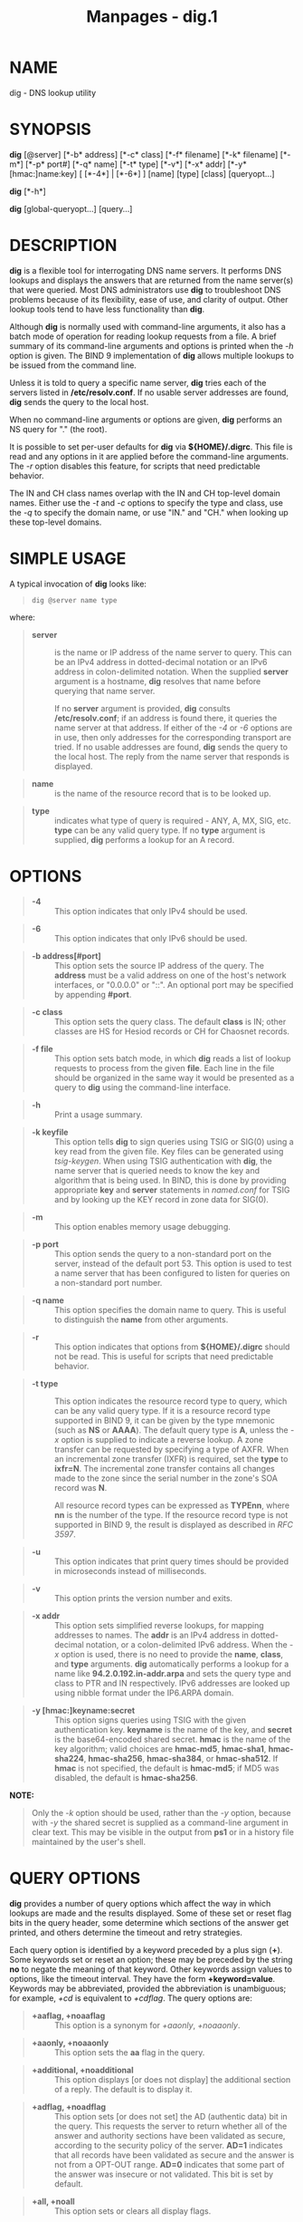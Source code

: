 #+TITLE: Manpages - dig.1
* NAME
dig - DNS lookup utility

* SYNOPSIS
*dig* [@server] [*-b* address] [*-c* class] [*-f* filename] [*-k*
filename] [*-m*] [*-p* port#] [*-q* name] [*-t* type] [*-v*] [*-x* addr]
[*-y* [hmac:]name:key] [ [*-4*] | [*-6*] ] [name] [type] [class]
[queryopt...]

*dig* [*-h*]

*dig* [global-queryopt...] [query...]

* DESCRIPTION
*dig* is a flexible tool for interrogating DNS name servers. It performs
DNS lookups and displays the answers that are returned from the name
server(s) that were queried. Most DNS administrators use *dig* to
troubleshoot DNS problems because of its flexibility, ease of use, and
clarity of output. Other lookup tools tend to have less functionality
than *dig*.

Although *dig* is normally used with command-line arguments, it also has
a batch mode of operation for reading lookup requests from a file. A
brief summary of its command-line arguments and options is printed when
the /-h/ option is given. The BIND 9 implementation of *dig* allows
multiple lookups to be issued from the command line.

Unless it is told to query a specific name server, *dig* tries each of
the servers listed in */etc/resolv.conf*. If no usable server addresses
are found, *dig* sends the query to the local host.

When no command-line arguments or options are given, *dig* performs an
NS query for "." (the root).

It is possible to set per-user defaults for *dig* via *${HOME}/.digrc*.
This file is read and any options in it are applied before the
command-line arguments. The /-r/ option disables this feature, for
scripts that need predictable behavior.

The IN and CH class names overlap with the IN and CH top-level domain
names. Either use the /-t/ and /-c/ options to specify the type and
class, use the /-q/ to specify the domain name, or use "IN." and "CH."
when looking up these top-level domains.

* SIMPLE USAGE
A typical invocation of *dig* looks like:

#+begin_quote

#+begin_quote
#+begin_example
dig @server name type
#+end_example

#+end_quote

#+end_quote

where:

#+begin_quote
- *server* :: is the name or IP address of the name server to query.
  This can be an IPv4 address in dotted-decimal notation or an IPv6
  address in colon-delimited notation. When the supplied *server*
  argument is a hostname, *dig* resolves that name before querying that
  name server.

  If no *server* argument is provided, *dig* consults
  */etc/resolv.conf*; if an address is found there, it queries the name
  server at that address. If either of the /-4/ or /-6/ options are in
  use, then only addresses for the corresponding transport are tried. If
  no usable addresses are found, *dig* sends the query to the local
  host. The reply from the name server that responds is displayed.

#+end_quote

#+begin_quote
- *name* :: is the name of the resource record that is to be looked up.

#+end_quote

#+begin_quote
- *type* :: indicates what type of query is required - ANY, A, MX, SIG,
  etc. *type* can be any valid query type. If no *type* argument is
  supplied, *dig* performs a lookup for an A record.

#+end_quote

* OPTIONS

#+begin_quote
- *-4* :: This option indicates that only IPv4 should be used.

#+end_quote

#+begin_quote
- *-6* :: This option indicates that only IPv6 should be used.

#+end_quote

#+begin_quote
- *-b address[#port]* :: This option sets the source IP address of the
  query. The *address* must be a valid address on one of the host's
  network interfaces, or "0.0.0.0" or "::". An optional port may be
  specified by appending *#port*.

#+end_quote

#+begin_quote
- *-c class* :: This option sets the query class. The default *class* is
  IN; other classes are HS for Hesiod records or CH for Chaosnet
  records.

#+end_quote

#+begin_quote
- *-f file* :: This option sets batch mode, in which *dig* reads a list
  of lookup requests to process from the given *file*. Each line in the
  file should be organized in the same way it would be presented as a
  query to *dig* using the command-line interface.

#+end_quote

#+begin_quote
- *-h* :: Print a usage summary.

#+end_quote

#+begin_quote
- *-k keyfile* :: This option tells *dig* to sign queries using TSIG or
  SIG(0) using a key read from the given file. Key files can be
  generated using /tsig-keygen/. When using TSIG authentication with
  *dig*, the name server that is queried needs to know the key and
  algorithm that is being used. In BIND, this is done by providing
  appropriate *key* and *server* statements in /named.conf/ for TSIG and
  by looking up the KEY record in zone data for SIG(0).

#+end_quote

#+begin_quote
- *-m* :: This option enables memory usage debugging.

#+end_quote

#+begin_quote
- *-p port* :: This option sends the query to a non-standard port on the
  server, instead of the default port 53. This option is used to test a
  name server that has been configured to listen for queries on a
  non-standard port number.

#+end_quote

#+begin_quote
- *-q name* :: This option specifies the domain name to query. This is
  useful to distinguish the *name* from other arguments.

#+end_quote

#+begin_quote
- *-r* :: This option indicates that options from *${HOME}/.digrc*
  should not be read. This is useful for scripts that need predictable
  behavior.

#+end_quote

#+begin_quote
- *-t type* :: This option indicates the resource record type to query,
  which can be any valid query type. If it is a resource record type
  supported in BIND 9, it can be given by the type mnemonic (such as
  *NS* or *AAAA*). The default query type is *A*, unless the /-x/ option
  is supplied to indicate a reverse lookup. A zone transfer can be
  requested by specifying a type of AXFR. When an incremental zone
  transfer (IXFR) is required, set the *type* to *ixfr=N*. The
  incremental zone transfer contains all changes made to the zone since
  the serial number in the zone's SOA record was *N*.

  All resource record types can be expressed as *TYPEnn*, where *nn* is
  the number of the type. If the resource record type is not supported
  in BIND 9, the result is displayed as described in /RFC 3597/.

#+end_quote

#+begin_quote
- *-u* :: This option indicates that print query times should be
  provided in microseconds instead of milliseconds.

#+end_quote

#+begin_quote
- *-v* :: This option prints the version number and exits.

#+end_quote

#+begin_quote
- *-x addr* :: This option sets simplified reverse lookups, for mapping
  addresses to names. The *addr* is an IPv4 address in dotted-decimal
  notation, or a colon-delimited IPv6 address. When the /-x/ option is
  used, there is no need to provide the *name*, *class*, and *type*
  arguments. *dig* automatically performs a lookup for a name like
  *94.2.0.192.in-addr.arpa* and sets the query type and class to PTR and
  IN respectively. IPv6 addresses are looked up using nibble format
  under the IP6.ARPA domain.

#+end_quote

#+begin_quote
- *-y [hmac:]keyname:secret* :: This option signs queries using TSIG
  with the given authentication key. *keyname* is the name of the key,
  and *secret* is the base64-encoded shared secret. *hmac* is the name
  of the key algorithm; valid choices are *hmac-md5*, *hmac-sha1*,
  *hmac-sha224*, *hmac-sha256*, *hmac-sha384*, or *hmac-sha512*. If
  *hmac* is not specified, the default is *hmac-md5*; if MD5 was
  disabled, the default is *hmac-sha256*.

#+end_quote

*NOTE:*

#+begin_quote

#+begin_quote
Only the /-k/ option should be used, rather than the /-y/ option,
because with /-y/ the shared secret is supplied as a command-line
argument in clear text. This may be visible in the output from *ps1* or
in a history file maintained by the user's shell.

#+end_quote

#+end_quote

* QUERY OPTIONS
*dig* provides a number of query options which affect the way in which
lookups are made and the results displayed. Some of these set or reset
flag bits in the query header, some determine which sections of the
answer get printed, and others determine the timeout and retry
strategies.

Each query option is identified by a keyword preceded by a plus sign
(*+*). Some keywords set or reset an option; these may be preceded by
the string *no* to negate the meaning of that keyword. Other keywords
assign values to options, like the timeout interval. They have the form
*+keyword=value*. Keywords may be abbreviated, provided the abbreviation
is unambiguous; for example, /+cd/ is equivalent to /+cdflag/. The query
options are:

#+begin_quote
- *+aaflag, +noaaflag* :: This option is a synonym for /+aaonly/,
  /+noaaonly/.

#+end_quote

#+begin_quote
- *+aaonly, +noaaonly* :: This option sets the *aa* flag in the query.

#+end_quote

#+begin_quote
- *+additional, +noadditional* :: This option displays [or does not
  display] the additional section of a reply. The default is to display
  it.

#+end_quote

#+begin_quote
- *+adflag, +noadflag* :: This option sets [or does not set] the AD
  (authentic data) bit in the query. This requests the server to return
  whether all of the answer and authority sections have been validated
  as secure, according to the security policy of the server. *AD=1*
  indicates that all records have been validated as secure and the
  answer is not from a OPT-OUT range. *AD=0* indicates that some part of
  the answer was insecure or not validated. This bit is set by default.

#+end_quote

#+begin_quote
- *+all, +noall* :: This option sets or clears all display flags.

#+end_quote

#+begin_quote
- *+answer, +noanswer* :: This option displays [or does not display] the
  answer section of a reply. The default is to display it.

#+end_quote

#+begin_quote
- *+authority, +noauthority* :: This option displays [or does not
  display] the authority section of a reply. The default is to display
  it.

#+end_quote

#+begin_quote
- *+badcookie, +nobadcookie* :: This option retries the lookup with a
  new server cookie if a BADCOOKIE response is received.

#+end_quote

#+begin_quote
- *+besteffort, +nobesteffort* :: This option attempts to display the
  contents of messages which are malformed. The default is to not
  display malformed answers.

#+end_quote

#+begin_quote
- *+bufsize[=B]* :: This option sets the UDP message buffer size
  advertised using EDNS0 to *B* bytes. The maximum and minimum sizes of
  this buffer are 65535 and 0, respectively. *+bufsize* restores the
  default buffer size.

#+end_quote

#+begin_quote
- *+cd, +cdflag, +nocdflag* :: This option sets [or does not set] the CD
  (checking disabled) bit in the query. This requests the server to not
  perform DNSSEC validation of responses.

#+end_quote

#+begin_quote
- *+class, +noclass* :: This option displays [or does not display] the
  CLASS when printing the record.

#+end_quote

#+begin_quote
- *+cmd, +nocmd* :: This option toggles the printing of the initial
  comment in the output, identifying the version of *dig* and the query
  options that have been applied. This option always has a global
  effect; it cannot be set globally and then overridden on a per-lookup
  basis. The default is to print this comment.

#+end_quote

#+begin_quote
- *+comments, +nocomments* :: This option toggles the display of some
  comment lines in the output, with information about the packet header
  and OPT pseudosection, and the names of the response section. The
  default is to print these comments.

  Other types of comments in the output are not affected by this option,
  but can be controlled using other command-line switches. These include
  /+cmd/, /+question/, /+stats/, and /+rrcomments/.

#+end_quote

#+begin_quote
- *+cookie=####, +nocookie* :: This option sends [or does not send] a
  COOKIE EDNS option, with an optional value. Replaying a COOKIE from a
  previous response allows the server to identify a previous client. The
  default is *+cookie*.

  *+cookie* is also set when /+trace/ is set to better emulate the
  default queries from a nameserver.

#+end_quote

#+begin_quote
- *+crypto, +nocrypto* :: This option toggles the display of
  cryptographic fields in DNSSEC records. The contents of these fields
  are unnecessary for debugging most DNSSEC validation failures and
  removing them makes it easier to see the common failures. The default
  is to display the fields. When omitted, they are replaced by the
  string *[omitted]* or, in the DNSKEY case, the key ID is displayed as
  the replacement, e.g. *[ key id = value ]*.

#+end_quote

#+begin_quote
- *+defname, +nodefname* :: This option, which is deprecated, is treated
  as a synonym for /+search/, /+nosearch/.

#+end_quote

#+begin_quote
- *+dns64prefix, +nodns64prefix* :: Lookup IPV4ONLY.ARPA AAAA and print
  any DNS64 prefixes found.

#+end_quote

#+begin_quote
- *+dnssec, +do, +nodnssec, +nodo* :: This option requests that DNSSEC
  records be sent by setting the DNSSEC OK (DO) bit in the OPT record in
  the additional section of the query.

#+end_quote

#+begin_quote
- *+domain=somename* :: This option sets the search list to contain the
  single domain *somename*, as if specified in a *domain* directive in
  */etc/resolv.conf*, and enables search list processing as if the
  /+search/ option were given.

#+end_quote

#+begin_quote
- *+dscp=value* :: This option formerly set the DSCP value used when
  sending a query. It is now obsolete, and has no effect.

#+end_quote

#+begin_quote
- *+edns[=#], +noedns* :: This option specifies the EDNS version to
  query with. Valid values are 0 to 255. Setting the EDNS version causes
  an EDNS query to be sent. *+noedns* clears the remembered EDNS
  version. EDNS is set to 0 by default.

#+end_quote

#+begin_quote
- *+ednsflags[=#], +noednsflags* :: This option sets the must-be-zero
  EDNS flags bits (Z bits) to the specified value. Decimal, hex, and
  octal encodings are accepted. Setting a named flag (e.g., DO) is
  silently ignored. By default, no Z bits are set.

#+end_quote

#+begin_quote
- *+ednsnegotiation, +noednsnegotiation* :: This option enables/disables
  EDNS version negotiation. By default, EDNS version negotiation is
  enabled.

#+end_quote

#+begin_quote
- *+ednsopt[=code[:value]], +noednsopt* :: This option specifies the
  EDNS option with code point *code* and an optional payload of *value*
  as a hexadecimal string. *code* can be either an EDNS option name (for
  example, *NSID* or *ECS*) or an arbitrary numeric value. *+noednsopt*
  clears the EDNS options to be sent.

#+end_quote

#+begin_quote
- *+expire, +noexpire* :: This option sends an EDNS Expire option.

#+end_quote

#+begin_quote
- *+fail, +nofail* :: This option indicates that /named/ should try [or
  not try] the next server if a SERVFAIL is received. The default is to
  not try the next server, which is the reverse of normal stub resolver
  behavior.

#+end_quote

#+begin_quote
- *+fuzztime[=value], +nofuzztime* :: This option allows the signing
  time to be specified when generating signed messages. If a value is
  specified it is the seconds since 00:00:00 January 1, 1970 UTC
  ignoring leap seconds. If no value is specified 1646972129 (Fri 11 Mar
  2022 04:15:29 UTC) is used. The default is *+nofuzztime* and the
  current time is used.

#+end_quote

#+begin_quote
- *+header-only, +noheader-only* :: This option sends a query with a DNS
  header without a question section. The default is to add a question
  section. The query type and query name are ignored when this is set.

#+end_quote

#+begin_quote
- *+https[=value], +nohttps* :: This option indicates whether to use DNS
  over HTTPS (DoH) when querying name servers. When this option is in
  use, the port number defaults to 443. The HTTP POST request mode is
  used when sending the query.

  If *value* is specified, it will be used as the HTTP endpoint in the
  query URI; the default is */dns-query*. So, for example, *dig*
  @example.com +https will use the URI *https://example.com/dns-query*.

#+end_quote

#+begin_quote
- *+https-get[=value], +nohttps-get* :: Similar to /+https/, except that
  the HTTP GET request mode is used when sending the query.

#+end_quote

#+begin_quote
- *+https-post[=value], +nohttps-post* :: Same as /+https/.

#+end_quote

#+begin_quote
- *+http-plain[=value], +nohttp-plain* :: Similar to /+https/, except
  that HTTP queries will be sent over a non-encrypted channel. When this
  option is in use, the port number defaults to 80 and the HTTP request
  mode is POST.

#+end_quote

#+begin_quote
- *+http-plain-get[=value], +nohttp-plain-get* :: Similar to
  /+http-plain/, except that the HTTP request mode is GET.

#+end_quote

#+begin_quote
- *+http-plain-post[=value], +nohttp-plain-post* :: Same as
  /+http-plain/.

#+end_quote

#+begin_quote
- *+identify, +noidentify* :: This option shows [or does not show] the
  IP address and port number that supplied the answer, when the /+short/
  option is enabled. If short form answers are requested, the default is
  not to show the source address and port number of the server that
  provided the answer.

#+end_quote

#+begin_quote
- *+idnin, +noidnin* :: This option processes [or does not process] IDN
  domain names on input. This requires *IDN SUPPORT* to have been
  enabled at compile time.

  The default is to process IDN input when standard output is a tty. The
  IDN processing on input is disabled when *dig* output is redirected to
  files, pipes, and other non-tty file descriptors.

#+end_quote

#+begin_quote
- *+idnout, +noidnout* :: This option converts [or does not convert]
  puny code on output. This requires *IDN SUPPORT* to have been enabled
  at compile time.

  The default is to process puny code on output when standard output is
  a tty. The puny code processing on output is disabled when *dig*
  output is redirected to files, pipes, and other non-tty file
  descriptors.

#+end_quote

#+begin_quote
- *+ignore, +noignore* :: This option ignores [or does not ignore]
  truncation in UDP responses instead of retrying with TCP. By default,
  TCP retries are performed.

#+end_quote

#+begin_quote
- *+keepalive, +nokeepalive* :: This option sends [or does not send] an
  EDNS Keepalive option.

#+end_quote

#+begin_quote
- *+keepopen, +nokeepopen* :: This option keeps [or does not keep] the
  TCP socket open between queries, and reuses it rather than creating a
  new TCP socket for each lookup. The default is *+nokeepopen*.

#+end_quote

#+begin_quote
- *+multiline, +nomultiline* :: This option prints [or does not print]
  records, like the SOA records, in a verbose multi-line format with
  human-readable comments. The default is to print each record on a
  single line to facilitate machine parsing of the *dig* output.

#+end_quote

#+begin_quote
- *+ndots=D* :: This option sets the number of dots (*D*) that must
  appear in *name* for it to be considered absolute. The default value
  is that defined using the *ndots* statement in */etc/resolv.conf*, or
  1 if no *ndots* statement is present. Names with fewer dots are
  interpreted as relative names, and are searched for in the domains
  listed in the *search* or *domain* directive in */etc/resolv.conf* if
  /+search/ is set.

#+end_quote

#+begin_quote
- *+nsid, +nonsid* :: When enabled, this option includes an EDNS name
  server ID request when sending a query.

#+end_quote

#+begin_quote
- *+nssearch, +nonssearch* :: When this option is set, *dig* attempts to
  find the authoritative name servers for the zone containing the name
  being looked up, and display the SOA record that each name server has
  for the zone. Addresses of servers that did not respond are also
  printed.

#+end_quote

#+begin_quote
- *+onesoa, +noonesoa* :: When enabled, this option prints only one
  (starting) SOA record when performing an AXFR. The default is to print
  both the starting and ending SOA records.

#+end_quote

#+begin_quote
- *+opcode=value, +noopcode* :: When enabled, this option sets
  (restores) the DNS message opcode to the specified value. The default
  value is QUERY (0).

#+end_quote

#+begin_quote
- *+padding=value* :: This option pads the size of the query packet
  using the EDNS Padding option to blocks of *value* bytes. For example,
  *+padding=32* causes a 48-byte query to be padded to 64 bytes. The
  default block size is 0, which disables padding; the maximum is 512.
  Values are ordinarily expected to be powers of two, such as 128;
  however, this is not mandatory. Responses to padded queries may also
  be padded, but only if the query uses TCP or DNS COOKIE.

#+end_quote

#+begin_quote
- *+qid=value* :: This option specifies the query ID to use when sending
  queries.

#+end_quote

#+begin_quote
- *+qr, +noqr* :: This option toggles the display of the query message
  as it is sent. By default, the query is not printed.

#+end_quote

#+begin_quote
- *+question, +noquestion* :: This option toggles the display of the
  question section of a query when an answer is returned. The default is
  to print the question section as a comment.

#+end_quote

#+begin_quote
- *+raflag, +noraflag* :: This option sets [or does not set] the RA
  (Recursion Available) bit in the query. The default is *+noraflag*.
  This bit is ignored by the server for QUERY.

#+end_quote

#+begin_quote
- *+rdflag, +nordflag* :: This option is a synonym for /+recurse/,
  /+norecurse/.

#+end_quote

#+begin_quote
- *+recurse, +norecurse* :: This option toggles the setting of the RD
  (recursion desired) bit in the query. This bit is set by default,
  which means *dig* normally sends recursive queries. Recursion is
  automatically disabled when the /+nssearch/ or /+trace/ query option
  is used.

#+end_quote

#+begin_quote
- *+retry=T* :: This option sets the number of times to retry UDP and
  TCP queries to server to *T* instead of the default, 2. Unlike
  /+tries/, this does not include the initial query.

#+end_quote

#+begin_quote
- *+rrcomments, +norrcomments* :: This option toggles the display of
  per-record comments in the output (for example, human-readable key
  information about DNSKEY records). The default is not to print record
  comments unless multiline mode is active.

#+end_quote

#+begin_quote
- *+search, +nosearch* :: This option uses [or does not use] the search
  list defined by the searchlist or domain directive in *resolv.conf*,
  if any. The search list is not used by default.

  *ndots* from *resolv.conf* (default 1), which may be overridden by
  /+ndots/, determines whether the name is treated as relative and hence
  whether a search is eventually performed.

#+end_quote

#+begin_quote
- *+short, +noshort* :: This option toggles whether a terse answer is
  provided. The default is to print the answer in a verbose form. This
  option always has a global effect; it cannot be set globally and then
  overridden on a per-lookup basis.

#+end_quote

#+begin_quote
- *+showbadcookie, +noshowbadcookie* :: This option toggles whether to
  show the message containing the BADCOOKIE rcode before retrying the
  request or not. The default is to not show the messages.

#+end_quote

#+begin_quote
- *+showsearch, +noshowsearch* :: This option performs [or does not
  perform] a search showing intermediate results.

#+end_quote

#+begin_quote
- *+sigchase, +nosigchase* :: This feature is now obsolete and has been
  removed; use /delv/ instead.

#+end_quote

#+begin_quote
- *+split=W* :: This option splits long hex- or base64-formatted fields
  in resource records into chunks of *W* characters (where *W* is
  rounded up to the nearest multiple of 4). *+nosplit* or *+split=0*
  causes fields not to be split at all. The default is 56 characters, or
  44 characters when multiline mode is active.

#+end_quote

#+begin_quote
- *+stats, +nostats* :: This option toggles the printing of statistics:
  when the query was made, the size of the reply, etc. The default
  behavior is to print the query statistics as a comment after each
  lookup.

#+end_quote

#+begin_quote
- *+subnet=addr[/prefix-length], +nosubnet* :: This option sends [or
  does not send] an EDNS CLIENT-SUBNET option with the specified IP
  address or network prefix.

  *dig +subnet=0.0.0.0/0*, or simply *dig +subnet=0* for short, sends an
  EDNS CLIENT-SUBNET option with an empty address and a source
  prefix-length of zero, which signals a resolver that the client's
  address information must /not/ be used when resolving this query.

#+end_quote

#+begin_quote
- *+tcflag, +notcflag* :: This option sets [or does not set] the TC
  (TrunCation) bit in the query. The default is *+notcflag*. This bit is
  ignored by the server for QUERY.

#+end_quote

#+begin_quote
- *+tcp, +notcp* :: This option indicates whether to use TCP when
  querying name servers. The default behavior is to use UDP unless a
  type *any* or *ixfr=N* query is requested, in which case the default
  is TCP. AXFR queries always use TCP. To prevent retry over TCP when
  TC=1 is returned from a UDP query, use *+ignore*.

#+end_quote

#+begin_quote
- *+timeout=T* :: This option sets the timeout for a query to *T*
  seconds. The default timeout is 5 seconds. An attempt to set *T* to
  less than 1 is silently set to 1.

#+end_quote

#+begin_quote
- *+tls, +notls* :: This option indicates whether to use DNS over TLS
  (DoT) when querying name servers. When this option is in use, the port
  number defaults to 853.

#+end_quote

#+begin_quote
- *+tls-ca[=file-name], +notls-ca* :: This option enables remote server
  TLS certificate validation for DNS transports, relying on TLS.
  Certificate authorities certificates are loaded from the specified PEM
  file (*file-name*). If the file is not specified, the default
  certificates from the global certificates store are used.

#+end_quote

#+begin_quote
- *+tls-certfile=file-name, +tls-keyfile=file-name, +notls-certfile,
  +notls-keyfile* :: These options set the state of certificate-based
  client authentication for DNS transports, relying on TLS. Both
  certificate chain file and private key file are expected to be in PEM
  format. Both options must be specified at the same time.

#+end_quote

#+begin_quote
- *+tls-hostname=hostname, +notls-hostname* :: This option makes *dig*
  use the provided hostname during remote server TLS certificate
  verification. Otherwise, the DNS server name is used. This option has
  no effect if /+tls-ca/ is not specified.

#+end_quote

#+begin_quote
- *+topdown, +notopdown* :: This feature is related to /dig +sigchase/,
  which is obsolete and has been removed. Use /delv/ instead.

#+end_quote

#+begin_quote
- *+trace, +notrace* :: This option toggles tracing of the delegation
  path from the root name servers for the name being looked up. Tracing
  is disabled by default. When tracing is enabled, *dig* makes iterative
  queries to resolve the name being looked up. It follows referrals from
  the root servers, showing the answer from each server that was used to
  resolve the lookup.

  If *@server* is also specified, it affects only the initial query for
  the root zone name servers.

  /+dnssec/ is also set when /+trace/ is set, to better emulate the
  default queries from a name server.

#+end_quote

#+begin_quote
- *+tries=T* :: This option sets the number of times to try UDP and TCP
  queries to server to *T* instead of the default, 3. If *T* is less
  than or equal to zero, the number of tries is silently rounded up
  to 1.

#+end_quote

#+begin_quote
- *+trusted-key=####* :: This option formerly specified trusted keys for
  use with /dig +sigchase/. This feature is now obsolete and has been
  removed; use /delv/ instead.

#+end_quote

#+begin_quote
- *+ttlid, +nottlid* :: This option displays [or does not display] the
  TTL when printing the record.

#+end_quote

#+begin_quote
- *+ttlunits, +nottlunits* :: This option displays [or does not display]
  the TTL in friendly human-readable time units of *s*, *m*, *h*, *d*,
  and *w*, representing seconds, minutes, hours, days, and weeks. This
  implies /+ttlid/.

#+end_quote

#+begin_quote
- *+unknownformat, +nounknownformat* :: This option prints all RDATA in
  unknown RR type presentation format (/RFC 3597/). The default is to
  print RDATA for known types in the type's presentation format.

#+end_quote

#+begin_quote
- *+vc, +novc* :: This option uses [or does not use] TCP when querying
  name servers. This alternate syntax to /+tcp/ is provided for
  backwards compatibility. The *vc* stands for "virtual circuit."

#+end_quote

#+begin_quote
- *+yaml, +noyaml* :: When enabled, this option prints the responses
  (and, if /+qr/ is in use, also the outgoing queries) in a detailed
  YAML format.

#+end_quote

#+begin_quote
- *+zflag, +nozflag* :: This option sets [or does not set] the last
  unassigned DNS header flag in a DNS query. This flag is off by
  default.

#+end_quote

* MULTIPLE QUERIES
The BIND 9 implementation of *dig* supports specifying multiple queries
on the command line (in addition to supporting the /-f/ batch file
option). Each of those queries can be supplied with its own set of
flags, options, and query options.

In this case, each *query* argument represents an individual query in
the command-line syntax described above. Each consists of any of the
standard options and flags, the name to be looked up, an optional query
type and class, and any query options that should be applied to that
query.

A global set of query options, which should be applied to all queries,
can also be supplied. These global query options must precede the first
tuple of name, class, type, options, flags, and query options supplied
on the command line. Any global query options (except /+cmd/ and
/+short/ options) can be overridden by a query-specific set of query
options. For example:

#+begin_quote

#+begin_quote
#+begin_example
dig +qr www.isc.org any -x 127.0.0.1 isc.org ns +noqr
#+end_example

#+end_quote

#+end_quote

shows how *dig* can be used from the command line to make three lookups:
an ANY query for *www.isc.org*, a reverse lookup of 127.0.0.1, and a
query for the NS records of *isc.org*. A global query option of /+qr/ is
applied, so that *dig* shows the initial query it made for each lookup.
The final query has a local query option of /+noqr/ which means that
*dig* does not print the initial query when it looks up the NS records
for *isc.org*.

* IDN SUPPORT
If *dig* has been built with IDN (internationalized domain name)
support, it can accept and display non-ASCII domain names. *dig*
appropriately converts character encoding of a domain name before
sending a request to a DNS server or displaying a reply from the server.
To turn off IDN support, use the parameters /+idnin/ and /+idnout/, or
define the *IDN_DISABLE* environment variable.

* RETURN CODES
*dig* return codes are:

#+begin_quote
- **0** :: DNS response received, including NXDOMAIN status

- **1** :: Usage error

- **8** :: Couldn't open batch file

- **9** :: No reply from server

- **10** :: Internal error

#+end_quote

* FILES
*/etc/resolv.conf*

*${HOME}/.digrc*

* SEE ALSO
/delv(1)/, /host(1)/, /named(8)/, /dnssec-keygen(8)/, /RFC 1035/.

* BUGS
There are probably too many query options.

* AUTHOR
Internet Systems Consortium

* COPYRIGHT
2024, Internet Systems Consortium
